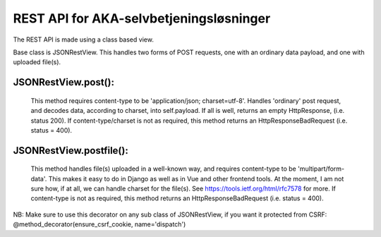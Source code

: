 REST API for AKA-selvbetjeningsløsninger
==============================================

The REST API is made using a class based view.

Base class is JSONRestView. This handles two forms of POST requests,
one with an ordinary data payload, and one with uploaded file(s).

JSONRestView.post():
--------------------
  This method requires content-type to be 'application/json; charset=utf-8'.
  Handles 'ordinary' post request, and decodes data, according to charset,
  into self.payload.
  If all is well, returns an empty HttpResponse, (i.e. status 200).
  If content-type/charset is not as required, this method returns an
  HttpResponseBadRequest (i.e. status = 400).

JSONRestView.postfile():
------------------------
  This method handles file(s) uploaded in a well-known way, and requires 
  content-type to be 'multipart/form-data'. This makes it easy to do in Django as
  well as in Vue and other frontend tools.
  At the moment, I am not sure how, if at all, we can handle charset for the file(s).
  See https://tools.ietf.org/html/rfc7578 for more.
  If content-type is not as required, this method returns an
  HttpResponseBadRequest (i.e. status = 400).


NB: Make sure to use this decorator on any sub class of JSONRestView, 
if you want it protected from CSRF:
@method_decorator(ensure_csrf_cookie, name='dispatch')
